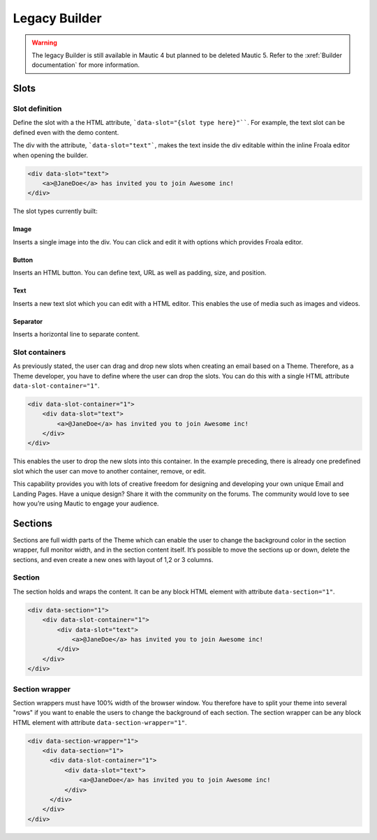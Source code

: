 Legacy Builder
==========================================================

.. Warning:: The legacy Builder is still available in Mautic 4 but planned to be deleted Mautic 5. Refer to the :xref:`Builder documentation` for more information.

Slots
-----

Slot definition
^^^^^^^^^^^^^^^

Define the slot with a the HTML attribute, ```data-slot="{slot type here}"````. For example, the text slot can be defined even with the demo content.

The div with the attribute, ```data-slot="text"```, makes the text inside the div editable within the inline Froala editor when opening the builder.

.. code-block:: html

    <div data-slot="text">
        <a>@JaneDoe</a> has invited you to join Awesome inc!
    </div>

The slot types currently built:

Image
"""""
Inserts a single image into the div. You can click and edit it with options which provides Froala editor.

Button
""""""
Inserts an HTML button. You can define text, URL as well as padding, size, and position.

Text
""""
Inserts a new text slot which you can edit with a HTML editor. This enables the use of media such as images and videos.

Separator
"""""""""
Inserts a horizontal line to separate content.

Slot containers
^^^^^^^^^^^^^^^
As previously stated, the user can drag and drop new slots when creating an email based on a Theme. Therefore, as a Theme developer, you have to define where the user can drop the slots. You can do this with a single HTML attribute ``data-slot-container="1"``.

.. code-block:: html

    <div data-slot-container="1">
        <div data-slot="text">
            <a>@JaneDoe</a> has invited you to join Awesome inc!
        </div>
    </div>

This enables the user to drop the new slots into this container. In the example preceding, there is already one predefined slot which the user can move to another container, remove, or edit.

This capability provides you with lots of creative freedom for designing and developing your own unique Email and Landing Pages. Have a unique design? Share it with the community on the forums. The community would love to see how you’re using Mautic to engage your audience.

Sections
---------

Sections are full width parts of the Theme which can enable the user to change the background color in the section wrapper, full monitor width, and in the section content itself. It’s possible to move the sections up or down, delete the sections, and even create a new ones with layout of 1,2 or 3 columns.

Section
^^^^^^^

The section holds and wraps the content. It can be any block HTML element with attribute ``data-section="1"``.

.. Notice:: Center and add a fixed width consistent with all other sections to the element.

.. code-block:: html

    <div data-section="1">
        <div data-slot-container="1">
            <div data-slot="text">
                <a>@JaneDoe</a> has invited you to join Awesome inc!
            </div>
        </div>
    </div>

Section wrapper
^^^^^^^

Section wrappers must have 100% width of the browser window. You therefore have to split your theme into several "rows" if you want to enable the users to change the background of each section. The section wrapper can be any block HTML element with attribute ``data-section-wrapper="1"``.

.. code-block:: html

    <div data-section-wrapper="1">
        <div data-section="1">
          <div data-slot-container="1">
              <div data-slot="text">
                  <a>@JaneDoe</a> has invited you to join Awesome inc!
              </div>
          </div>
        </div>
    </div>

